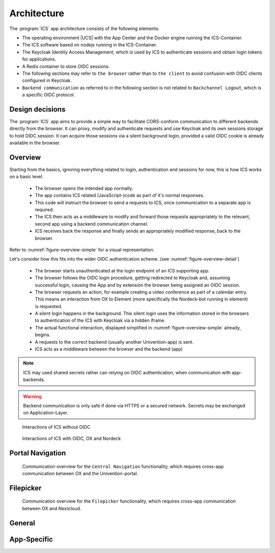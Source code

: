 .. _app-architecture:

************
Architecture
************

The :program:`ICS` app architecture consists of the following elements:

* The operating environment |UCS| with the App Center and the Docker engine
  running the ICS-Container.

* The ICS software based on nodejs running in the ICS-Container.

* The Keycloak Identity Access Management, which is used by ICS to authenticate sessions and obtain login tokens for applications.

* A Redis container to store OIDC sessions.

* The following sections may refer to ``the browser`` rather than to ``the client`` to avoid confusion with OIDC clients configured in Keycloak. 
  
* ``Backend communication`` as referred to in the following section is not related to ``Backchannel Logout``, which is a specific OIDC protocol.


.. _app-design-decisions:

Design decisions
================

The :program:`ICS` app aims to provide a simple way to facilitate CORS-conform communication to different backends directly from the browser. It can proxy, modify and authenticate requests and use Keycloak and its own sessions storage to hold OIDC session. It can acquire those sessions via a silent background login, provided a valid OIDC cookie is already available in the browser.

.. _app-architecture-overview:

Overview
========

Starting from the basics, ignoring everything related to login, authentication and sessions for now, this is how ICS works on a basic level.

 * The browser opens the intended app normally.
 * The app contains ICS related (JavaScript-)code as part of it's normal responses.
 * This code will instruct the browser to send a requests to ICS, once communication to a separate app is required.
 * The ICS then acts as a middleware to modify and forward those requests appropriately to the relevant, second app using a backend communication channel.
 * ICS receives back the response and finally sends an appropriately modified response, back to the browser.

Refer to :numref:`figure-overview-simple` for a visual representation.

Let's consider how this fits into the wider OIDC authentication scheme. (see :numref:`figure-overview-detail`)

 * The browser starts unauthenticated at the login endpoint of an ICS supporting app.
 * The browser follows the OIDC login procedure, getting redirected to Keycloak and, assuming successful login, causing the App and by extension the browser being assigned an OIDC session.
 * The browser requests an action, for example creating a video conference as part of a calendar entry. This means an interaction from OX to Element (more specifically the Nordeck-bot running in element) is requested.
 * A silent login happens in the background. This silent login uses the information stored in the browsers to authentication of the ICS with Keycloak via a hidden iframe.
 * The actual functional interaction, displayed simplified in :numref:`figure-overview-simple` already, begins.
 * A requests to the correct backend (usually another Univention-app) is sent.
 * ICS acts as a middleware between the browser and the backend (app)

.. note:: ICS may used shared secrets rather can relying on OIDC authentication, when communication with app-backends.

.. warning:: Backend communication is only safe if done via HTTPS or a secured network. Secrets may be exchanged on Application-Layer.

.. _figure-overview-simple:

.. figure:: /images/overview_no_oidc.png
   :alt: ICS Abstract Overview

   Interactions of ICS without OIDC

.. _figure-overview-detail:

.. figure:: /images/intercom_detail.*
   :alt: OX Univention-Portal Central Navigation Communication

   Interactions of ICS with OIDC, OX and Nordeck

.. raw:: latex

    \clearpage


Portal Navigation
=================

.. _figure-portal-cn:

.. figure:: /images/PortalCentralNavigation.*
   :alt: OX Univention-Portal Central Navigation Communication

   Communication overview for the ``Central Navigation`` functionality, which requires cross-app communication between OX and the Univention-portal. 

.. raw:: latex

    \clearpage


Filepicker
==========

.. _figure-filepicker:

.. figure:: /images/OxFilepickerAuth.*
   :alt: OX Filepicker OIDC Communication

   Communication overview for the ``Filepicker`` functionality, which requires cross-app communication between OX and Nextcloud. 

.. raw:: latex

    \clearpage

.. _app-endpoints:

General
=======

.. envvar:: /

   Alive test only

.. envvar:: /silent

   Silent (OIDC) login endpoint

.. envvar:: /backchannel-logout

   Endpoint for OIDC backchannel logout requests


App-Specific
============

.. envvar:: /fs

   Proxy for Nextcloud

.. envvar:: /navigation.json

   Proxy to Univention-portal for central navigation data

.. envvar:: /nob
   
   Proxy for the Nordeck-bot. This endpoint may also be used to send requests to the plain Matrix ``UserInfo``-service in a testing environment.
